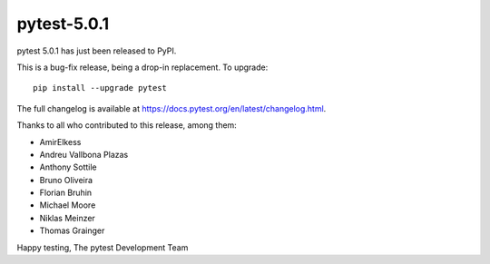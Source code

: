 pytest-5.0.1
=======================================

pytest 5.0.1 has just been released to PyPI.

This is a bug-fix release, being a drop-in replacement. To upgrade::

  pip install --upgrade pytest

The full changelog is available at https://docs.pytest.org/en/latest/changelog.html.

Thanks to all who contributed to this release, among them:

* AmirElkess
* Andreu Vallbona Plazas
* Anthony Sottile
* Bruno Oliveira
* Florian Bruhin
* Michael Moore
* Niklas Meinzer
* Thomas Grainger


Happy testing,
The pytest Development Team
